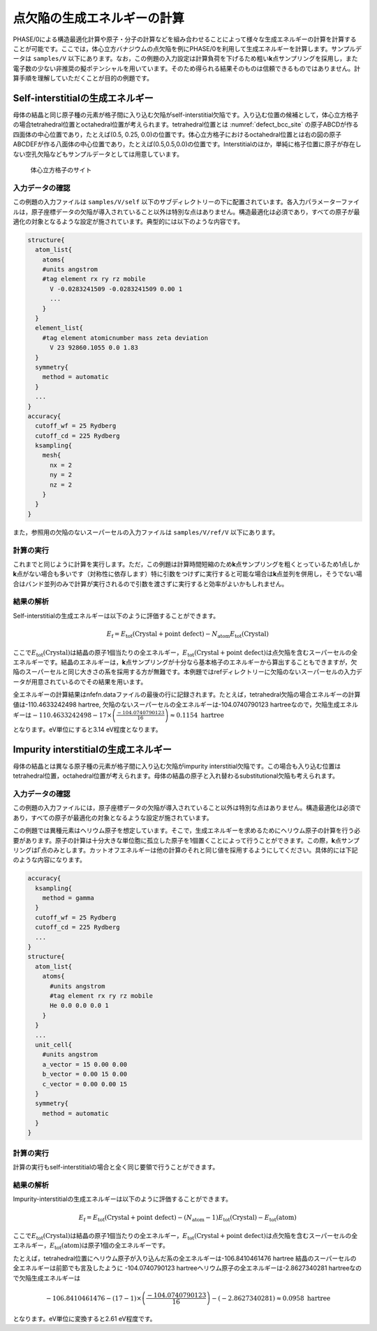 .. _defect_chapter:

点欠陥の生成エネルギーの計算
============================

PHASE/0による構造最適化計算や原子・分子の計算などを組み合わせることによって様々な生成エネルギーの計算を計算することが可能です。ここでは，体心立方バナジウムの点欠陥を例にPHASE/0を利用して生成エネルギーを計算します。サンプルデータは ``samples/V`` 以下にあります。なお，この例題の入力設定は計算負荷を下げるため粗い\ **k**\ 点サンプリングを採用し，また電子数の少ない非推奨の擬ポテンシャルを用いています。そのため得られる結果そのものは信頼できるものではありません。計算手順を理解していただくことが目的の例題です。

Self-interstitialの生成エネルギー
--------------------------------------------

母体の結晶と同じ原子種の元素が格子間に入り込む欠陥がself-interstitial欠陥です。入り込む位置の候補として，体心立方格子の場合tetrahedral位置とoctahedral位置が考えられます。tetrahedral位置とは :numref:`defect_bcc_site` の原子ABCDが作る四面体の中心位置であり，たとえば(0.5, 0.25, 0.0)の位置です。体心立方格子におけるoctahedral位置とは右の図の原子ABCDEFが作る八面体の中心位置であり，たとえば(0.5,0.5,0.0)の位置です。Interstitialのほか，単純に格子位置に原子が存在しない空孔欠陥などもサンプルデータとしては用意しています。

.. figure:: media/image17.png
  :name: defect_bcc_site

  体心立方格子のサイト

.. _入力データの確認-9:

入力データの確認
~~~~~~~~~~~~~~~~

この例題の入力ファイルは ``samples/V/self`` 以下のサブディレクトリーの下に配置されています。各入力パラメーターファイルは，原子座標データの欠陥が導入されていること以外は特別な点はありません。構造最適化は必須であり，すべての原子が最適化の対象となるような設定が施されています。典型的には以下のような内容です。

.. code-block:: text

  structure{
    atom_list{
      atoms{
      #units angstrom
      #tag element rx ry rz mobile
        V -0.0283241509 -0.0283241509 0.00 1
        ...
      }
    }
    element_list{
      #tag element atomicnumber mass zeta deviation
        V 23 92860.1055 0.0 1.83
    }
    symmetry{
      method = automatic
    }
    ...
  }
  accuracy{
    cutoff_wf = 25 Rydberg
    cutoff_cd = 225 Rydberg
    ksampling{
      mesh{
        nx = 2
        ny = 2
        nz = 2
      }
    }
  }

また，参照用の欠陥のないスーパーセルの入力ファイルは ``samples/V/ref/V`` 以下にあります。

.. _計算の実行-9:

計算の実行
~~~~~~~~~~

これまでと同じように計算を実行します。ただ，この例題は計算時間短縮のため\ **k**\ 点サンプリングを粗くとっているため1点しか\ **k**\ 点がない場合も多いです（対称性に依存します）特に引数をつけずに実行すると可能な場合は\ **k**\ 点並列を併用し，そうでない場合はバンド並列のみで計算が実行されるので引数を渡さずに実行すると効率がよいかもしれません。

.. _結果の解析-4:

結果の解析
~~~~~~~~~~

Self-interstitialの生成エネルギーは以下のように評価することができます。

.. math:: E_{\text{f}} = E_{\text{tot}}\left( \text{Crystal} + \text{point defect} \right) - N_{\text{atom}}E_{\text{tot}}\left( \text{Crystal} \right)

ここで\ :math:`E_{\text{tot}}\left( \text{Crystal} \right)`\ は結晶の原子1個当たりの全エネルギー，\ :math:`E_{\text{tot}}\left( \text{Crystal} + \text{point defect} \right)`\ は点欠陥を含むスーパーセルの全エネルギーです。結晶のエネルギーは，\ **k**\ 点サンプリングが十分なら基本格子のエネルギーから算出することもできますが，欠陥のスーパーセルと同じ大きさの系を採用する方が無難です。本例題ではrefディレクトリーに欠陥のないスーパーセルの入力データが用意されているのでその結果を用います。

全エネルギーの計算結果はnfefn.dataファイルの最後の行に記録されます。たとえば，tetrahedral欠陥の場合エネルギーの計算値は-110.4633242498 hartree, 欠陥のないスーパーセルの全エネルギーは-104.0740790123 hartreeなので，欠陥生成エネルギーは\ :math:`- 110.4633242498 - 17 \times \left( \frac{- 104.0740790123}{16} \right) \approx 0.1154\ \text{hartree}`

となります。eV単位にすると3.14 eV程度となります。

Impurity interstitialの生成エネルギー
-------------------------------------

母体の結晶とは異なる原子種の元素が格子間に入り込む欠陥がimpurity interstitial欠陥です。この場合も入り込む位置はtetrahedral位置，octahedral位置が考えられます。母体の結晶の原子と入れ替わるsubstitutional欠陥も考えられます。

.. _入力データの確認-10:

入力データの確認
~~~~~~~~~~~~~~~~

この例題の入力ファイルには，原子座標データの欠陥が導入されていること以外は特別な点はありません。構造最適化は必須であり，すべての原子が最適化の対象となるような設定が施されています。

この例題では異種元素はヘリウム原子を想定しています。そこで，生成エネルギーを求めるためにヘリウム原子の計算を行う必要があります。原子の計算は十分大きな単位胞に孤立した原子を1個置くことによって行うことができます。この際，\ **k**\ 点サンプリングはΓ点のみとします。カットオフエネルギーは他の計算のそれと同じ値を採用するようにしてください。具体的には下記のような内容になります。

.. code-block:: text

  accuracy{
    ksampling{
      method = gamma
    }
    cutoff_wf = 25 Rydberg
    cutoff_cd = 225 Rydberg
    ...
  }
  structure{
    atom_list{
      atoms{
        #units angstrom
        #tag element rx ry rz mobile
        He 0.0 0.0 0.0 1
      }
    }
    ...
    unit_cell{
      #units angstrom
      a_vector = 15 0.00 0.00
      b_vector = 0.00 15 0.00
      c_vector = 0.00 0.00 15
    }
    symmetry{
      method = automatic
    }
  }

.. _計算の実行-10:

計算の実行
~~~~~~~~~~

計算の実行もself-interstitialの場合と全く同じ要領で行うことができます。

.. _結果の解析-5:

結果の解析
~~~~~~~~~~

Impurity-interstitialの生成エネルギーは以下のように評価することができます。

.. math:: E_{\text{f}} = E_{\text{tot}}\left( \text{Crystal} + \text{point defect} \right) - \left( N_{\text{atom}} - 1 \right)E_{\text{tot}}\left( \text{Crystal} \right) - E_{\text{tot}}(\text{atom})

ここで\ :math:`E_{\text{tot}}\left( \text{Crystal} \right)`\ は結晶の原子1個当たりの全エネルギー，\ :math:`E_{\text{tot}}\left( \text{Crystal} + \text{point defect} \right)`\ は点欠陥を含むスーパーセルの全エネルギー，\ :math:`E_{\text{tot}}(\text{atom})`\ は原子1個の全エネルギーです。

たとえば，tetrahedral位置にヘリウム原子が入り込んだ系の全エネルギーは-106.8410461476 hartree 結晶のスーパーセルの全エネルギーは前節でも言及したように -104.0740790123 hartreeヘリウム原子の全エネルギーは-2.8627340281 hartreeなので欠陥生成エネルギーは

.. math:: - 106.8410461476 - \left( 17 - 1 \right) \times \left( \frac{- 104.0740790123}{16} \right) - ( - 2.8627340281) \approx 0.0958\ \text{hartree}

となります。eV単位に変換すると2.61 eV程度です。

